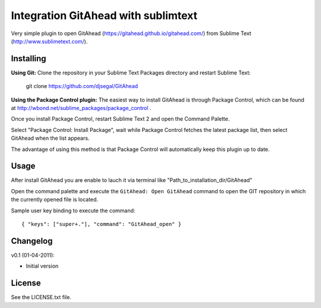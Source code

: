 Integration GitAhead with sublimtext
====================================

Very simple plugin to open GitAhead (https://gitahead.github.io/gitahead.com/) from Sublime Text (http://www.sublimetext.com/).

Installing
----------

**Using Git:** Clone the repository in your Sublime Text Packages directory and restart Sublime Text:

    git clone https://github.com/djsegal/GitAhead

**Using the Package Control plugin:** The easiest way to install GitAhead is through Package Control,
which can be found at http://wbond.net/sublime_packages/package_control .

Once you install Package Control, restart Sublime Text 2 and open the Command Palette.

Select "Package Control: Install Package", wait while Package Control fetches the latest package list,
then select GitAhead when the list appears.

The advantage of using this method is that Package Control will automatically keep this plugin up to date.

Usage
-----

After install GitAhead you are enable to lauch it via terminal like "Path_to_installation_dir/GitAhead"

Open the command palette and execute the ``GitAhead: Open GitAhead`` command to open the GIT repository
in which the currently opened file is located.

Sample user key binding to execute the command::

    { "keys": ["super+."], "command": "GitAhead_open" }



Changelog
---------
v0.1 (01-04-2011):

* Initial version

License
-------
See the LICENSE.txt file.

